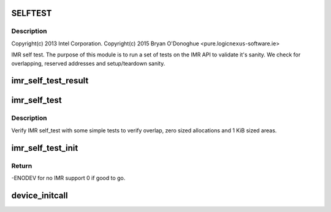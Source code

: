 .. -*- coding: utf-8; mode: rst -*-
.. src-file: arch/x86/platform/intel-quark/imr_selftest.c

.. _`selftest`:

SELFTEST
========

.. c:function::  SELFTEST()

    - Intel Isolated Memory Region self-test driver

.. _`selftest.description`:

Description
-----------

Copyright(c) 2013 Intel Corporation.
Copyright(c) 2015 Bryan O'Donoghue <pure.logic\ ``nexus``\ -software.ie>

IMR self test. The purpose of this module is to run a set of tests on the
IMR API to validate it's sanity. We check for overlapping, reserved
addresses and setup/teardown sanity.

.. _`imr_self_test_result`:

imr_self_test_result
====================

.. c:function:: void imr_self_test_result(int res, const char *fmt,  ...)

    Print result string for self test.

    :param int res:
        result code - true if test passed false otherwise.

    :param const char \*fmt:
        format string.
        ...          variadic argument list.

    :param ... :
        variable arguments

.. _`imr_self_test`:

imr_self_test
=============

.. c:function:: void imr_self_test( void)

    :param  void:
        no arguments

.. _`imr_self_test.description`:

Description
-----------

Verify IMR self_test with some simple tests to verify overlap,
zero sized allocations and 1 KiB sized areas.

.. _`imr_self_test_init`:

imr_self_test_init
==================

.. c:function:: int imr_self_test_init( void)

    entry point for IMR driver.

    :param  void:
        no arguments

.. _`imr_self_test_init.return`:

Return
------

-ENODEV for no IMR support 0 if good to go.

.. _`device_initcall`:

device_initcall
===============

.. c:function::  device_initcall( imr_self_test_init)

    exit point for IMR code.

    :param  imr_self_test_init:
        *undescribed*

.. This file was automatic generated / don't edit.

